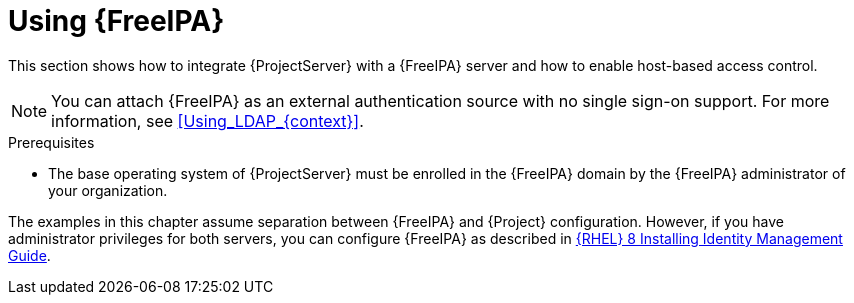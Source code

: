[id="Using_FreeIPA_{context}"]
= Using {FreeIPA}

This section shows how to integrate {ProjectServer} with a {FreeIPA} server and how to enable host-based access control.

[NOTE]
====
You can attach {FreeIPA} as an external authentication source with no single sign-on support.
For more information, see xref:Using_LDAP_{context}[].
====

.Prerequisites
* The base operating system of {ProjectServer} must be enrolled in the {FreeIPA} domain by the {FreeIPA} administrator of your organization.

The examples in this chapter assume separation between {FreeIPA} and {Project} configuration.
ifndef::orcharhino[]
However, if you have administrator privileges for both servers, you can configure {FreeIPA} as described in https://access.redhat.com/documentation/en-us/red_hat_enterprise_linux/8/html-single/installing_identity_management/index[{RHEL} 8 Installing Identity Management Guide].
endif::[]
